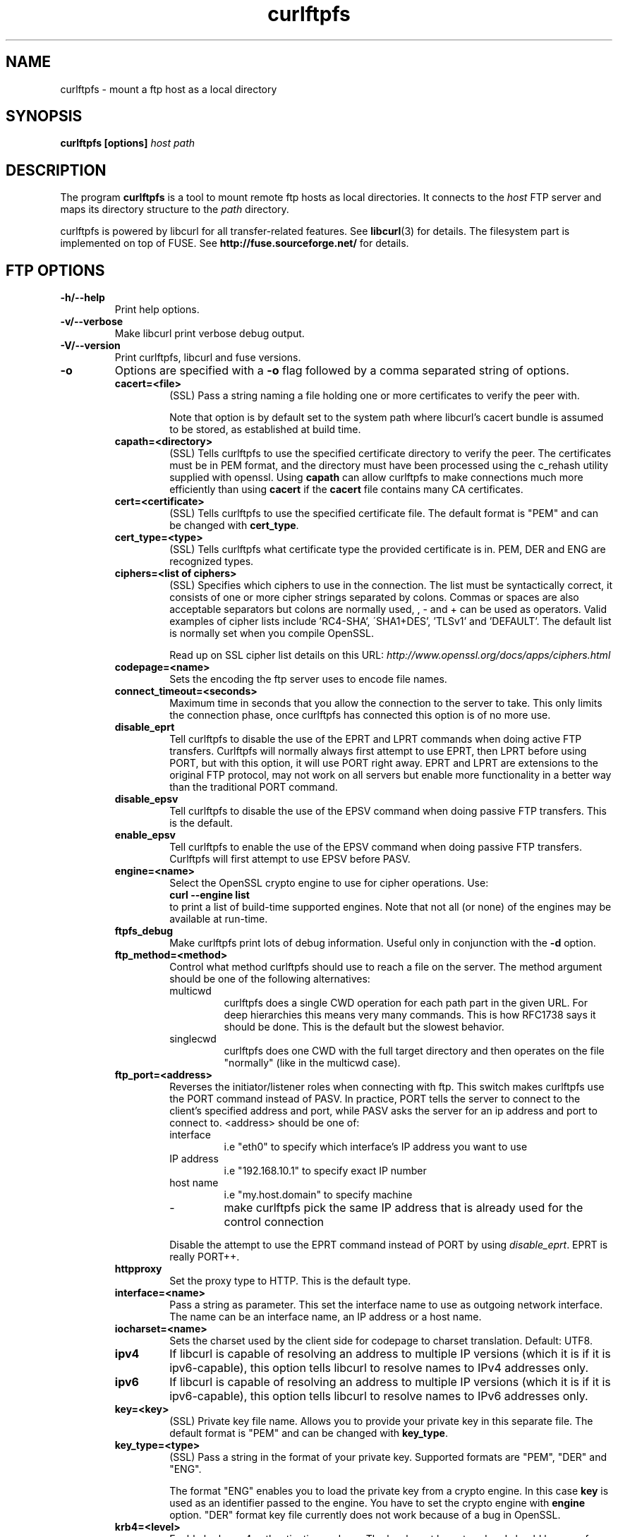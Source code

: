 .TH curlftpfs 1 "25 May 2007" "CurlFtpFS 0.9.2" "CurlFtpFS Manual"
.SH NAME
curlftpfs \- mount a ftp host as a local directory
.SH SYNOPSIS
.B curlftpfs [options]
.I host path
.SH DESCRIPTION
The program
.B curlftpfs
is a tool to mount remote ftp hosts as local directories. It connects to the
.I host
FTP server and maps its directory structure to the
.I path
directory.

curlftpfs is powered by libcurl for all transfer-related features. See
.BR libcurl (3)
for details. The filesystem part is implemented on top of FUSE.
See
.BR http://fuse.sourceforge.net/
for details.
.SH FTP OPTIONS
.TP
.B "-h/--help"
Print help options.
.TP
.B "-v/--verbose"
Make libcurl print verbose debug output.
.TP
.B "-V/--version"
Print curlftpfs, libcurl and fuse versions.
.TP
.B \-o
Options are specified with a
.B \-o
flag followed by a comma separated string of options. 
.RS
.TP
.B cacert=<file>
(SSL) Pass a string naming a file holding
one or more certificates to verify the peer with.

Note  that  option  is  by  default set to the system path where
libcurl's cacert bundle is assumed to be stored, as  established
at build time.
.TP
.B capath=<directory>
(SSL) Tells curlftpfs to use the specified certificate directory to verify the
peer. The certificates must be in PEM format, and the directory must have been
processed using  the  c_rehash  utility supplied  with  openssl.  Using
\fBcapath\fP can allow curlftpfs to make connections much more
efficiently than using  \fBcacert\fP  if the \fBcacert\fP file contains many CA
certificates.
.TP
.B cert=<certificate>
(SSL) Tells curlftpfs to use the specified certificate file. The default format
is "PEM" and can be changed with \fBcert_type\fP.
.TP
.B cert_type=<type>
(SSL) Tells curlftpfs what certificate type the provided certificate is in.
PEM, DER and ENG are recognized types.
.TP
.B ciphers=<list of ciphers>
(SSL) Specifies which ciphers to use in the connection. The list must be
syntactically correct, it consists of one or more cipher strings separated  by
colons. Commas or spaces
are also acceptable separators but colons are normally used, , - and + can
be  used  as operators.  Valid  examples  of  cipher lists include 'RC4-SHA',
\'SHA1+DES', 'TLSv1' and 'DEFAULT'. The default list is  normally
set when you compile OpenSSL.

Read up on SSL cipher list details
on this URL: \fIhttp://www.openssl.org/docs/apps/ciphers.html\fP
.TP
.B codepage=<name>
Sets the encoding the ftp server uses to encode file names.
.TP
.B connect_timeout=<seconds>
Maximum time in seconds that you allow the connection to the server to take.
This only limits the connection phase, once curlftpfs has connected this option
is of no more use.
.TP
.B disable_eprt
Tell curlftpfs to disable the use of the EPRT and LPRT commands when doing
active FTP transfers. Curlftpfs will normally always first attempt to use EPRT,
then LPRT before using PORT, but with this option, it will use PORT right
away. EPRT and LPRT are extensions to the original FTP protocol, may not work
on all servers but enable more functionality in a better way than the
traditional PORT command.
.TP
.B disable_epsv
Tell curlftpfs to disable the use of the EPSV command when doing passive FTP
transfers. This is the default.
.TP
.B enable_epsv
Tell curlftpfs to enable the use of the EPSV command when doing passive FTP
transfers. Curlftpfs will first attempt to use EPSV before PASV.
.TP
.B engine=<name>
Select  the  OpenSSL crypto engine to use for cipher operations.  Use: 
.br
.B "curl \-\-engine list"
.br
to  print  a  list  of  build-time  supported engines.  Note  that  not
all  (or  none) of the engines may be available at run-time.
.TP
.B ftpfs_debug
Make curlftpfs print lots of debug information. Useful only in conjunction with
the
.B \-d
option.
.TP
.B ftp_method=<method>
Control what method curlftpfs should use to reach a file on the
server. The method argument should be one of the following alternatives:
.RS
.IP multicwd
curlftpfs does a single CWD operation for each path part in the given URL. For
deep hierarchies this means very many commands. This is how RFC1738 says it
should be done. This is the default but the slowest behavior.
.IP singlecwd
curlftpfs does one CWD with the full target directory and then operates on the
file \&"normally" (like in the multicwd case). 
.RE
.TP
.B ftp_port=<address>
Reverses the initiator/listener roles when connecting with ftp. This
switch makes curlftpfs use the PORT command instead of PASV. In practice, PORT
tells the server to connect to the client's specified address and port, while
PASV asks the server for an ip address and port to connect to. <address>
should be one of:
.RS
.IP interface
i.e "eth0" to specify which interface's IP address you want to use
.IP "IP address"
i.e "192.168.10.1" to specify exact IP number
.IP "host name"
i.e "my.host.domain" to specify machine
.IP "-"
make curlftpfs pick the same IP address that is already used for the control
connection
.RE
.RS

Disable the
attempt to use the EPRT command instead of PORT by using \fIdisable_eprt\fP.
EPRT is really PORT++.
.RE
.TP
.B httpproxy
Set the proxy type to HTTP. This is the default type.
.TP
.B interface=<name>
Pass a string as parameter. This set the interface name  to  use as  outgoing
network  interface.  The  name can be an interface name, an IP address or a
host name.
.TP
.B iocharset=<name>
Sets the charset used by the client side for codepage to charset translation.
Default: UTF8.
.TP
.B ipv4
If  libcurl  is  capable  of resolving an address to multiple IP versions
(which it is if it is ipv6-capable), this option  tells libcurl  to  resolve
names  to  IPv4  addresses only.
.TP
.B ipv6
If  libcurl  is  capable  of resolving an address to multiple IP versions
(which it is if it is ipv6-capable), this option  tells libcurl  to  resolve
names  to  IPv6  addresses only.
.TP
.B key=<key>
(SSL) Private key file name. Allows you to provide your private key in this
separate file. The  default format is "PEM" and can be changed with
\fBkey_type\fP.
.TP
.B key_type=<type>
(SSL) Pass a string in
the format of your private key. Supported  formats are "PEM", "DER" and
"ENG".

The  format  "ENG"  enables  you  to load the private key from a crypto engine.
In this case \fBkey\fP is used as an identifier  passed to  the  engine.
You have to set the crypto engine with \fBengine\fP option.  "DER" format key
file  currently  does not work because of a bug in OpenSSL.
.TP
.B krb4=<level>
Enable kerberos4 authentication and use. The level must be entered and should
be one of 'clear', 'safe', 'confidential'  or 'private'.  Should  you  use  a
level that is not one of these, 'private' will instead be used.

This option requires that the libcurl library was built  with  kerberos4
support.  This is  not  very common.
.TP
.B no_verify_hostname
(SSL) Curlftpfs will not verify the hostname when connecting to a SSL enabled
server.
.TP
.B no_verify_peer
(SSL) Curlftpfs will not verify the certificate when connecting to a SSL
enabled server.
.TP
.B pass=<password>
(SSL) Pass phrase for the private key.
.TP
.B proxy=<host[:port]>
Use specified HTTP proxy. If the port number is  not  specified, it is assumed
at port 1080.

This  option  overrides existing environment variables that sets
proxy to use. If  there's  an  environment  variable  setting  a proxy, you can
set proxy to "" to override it.

This options implies the \fBproxytunnel\fP option.

Starting  with libcurl version 7.14.1, the proxy host can be specified the
exact same way as the proxy environment  variables,  including protocol prefix
(http://) and embedded user + password.
.TP
.B proxytunnel
Tells curlftpfs to use a tunnel proxy. This option is implied by the 
\fBproxy\fP option but you need to set it manually if you use the \fIproxy\fP
environment variable.
.TP
.B proxy_anyauth
Tells curl to pick a suitable authentication method when  communicating  with
the  given  proxy.  This  will  cause  an  extra request/response round-trip.
.TP
.B proxy_basic
Tells curlftpfs to use HTTP Basic authentication when communicating with the
given proxy. Basic is the default authentication method curlftpfs is used with
proxies.
.TP
.B proxy_digest
Tells  curlftpfs to use HTTP Digest authentication when communicating with the
given proxy.
.TP
.B proxy_ntlm
Tells curlftpfs to use HTTP NTLM  authentication  when  communicating with the
given proxy.
.TP
.B proxy_user=<user:password>
Specify user and password to use for proxy authentication.
.TP
.B skip_pasv_ip
Tell curlftpfs to not use the IP address the server suggests in its response
to curlftpfs's PASV command when curlftpfs connects the data connection.
Instead curlftpfs will re-use the same IP address it already uses for the
control connection.
.TP
.B socks4
Set the proxy type to SOCKS4.
.TP
.B socks5
Set the proxy type to SOCKS5.
.TP
.B ssl
Make curlftpfs use SSL/TLS for both control and data connections.
.TP
.B sslv3
Forces curlftpfs to use SSL version 3 when negotiating with a remote SSL
server.
.TP
.B ssl_control
Make curlftpfs use SSL/TLS only for the control connection.
.TP
.B ssl_try
Curlftpfs will try to use SSL/TLS for both the control and data connections
but if the server doesn't support it, it will still connect unencrypted.
.TP
.B tcp_nodelay
Turn on the TCP_NODELAY option. See the \fIcurl_easy_setopt(3)\fP man page for
details about this option.
.TP
.B tlsv1
(SSL) Forces curlftpfs to use TLS version 1 when negotiating with a remote TLS
server.
.TP
.B transform_symlinks
Append
.I path
to the absolute symlinks so that they still point inside the ftp directory
structure. Otherwise those links will very probably be broken.
.TP
.B user=<user:password>
Specify  user  and  password  to  use for server authentication.  Overrides
netrc configuration.
.TP
.B utf8
Try to transfer file list with UTF-8 encoding. Send OPTS UTF8 ON at the  
beginning of file list transfer.
.SH FUSE OPTIONS
.TP
.B "-d"
Enable FUSE debug output. Implies \fB-f\fP.
.TP
.B "-f"
Run curlftpfs in foreground mode.
.TP
.B "-r"
Mount read-only.
.TP
.B "-s"
Disable multi-threaded operation.
.TP
.B \-o
Options are specified with a
.B \-o
flag followed by a comma separated string of options. 
.RS
.TP
.B allow_other
Allow access to other users. By default the mount point is only accessible to
the user that mounted it and not even to root.
.TP
.B allow_root
Allow access to root user. By default the mount point is only accessible to
the user that mounted it and not even to root.
.TP
.B debug
enable debug output
.TP
.B direct_io
use direct I/O
.TP
.B fsname=NAME
set filesystem name in mtab
.TP
.B gid=N
set file group
.TP
.B hard_remove
immediate removal (don't hide files)
.TP
.B kernel_cache
Let the kernel VFS do some caching of the files.
.TP
.B large_read
issue large read requests (2.4 only)
.TP
.B max_read=N
set maximum size of read requests
.TP
.B nonempty
allow mounts over non-empty file/dir
.TP
.B readdir_ino
try to fill in d_ino in readdir
.TP
.B uid=N
set file owner
.TP
.B umask=M
set file permissions (octal)
.TP
.B use_ino
let filesystem set inode numbers
.SH AUTHORS
Robson Braga Araujo is the author and maintainer of CurlFtpFS.
.SH WWW
http://curlftpfs.sourceforge.net
.SH "SEE ALSO"
.BR mount (8)
